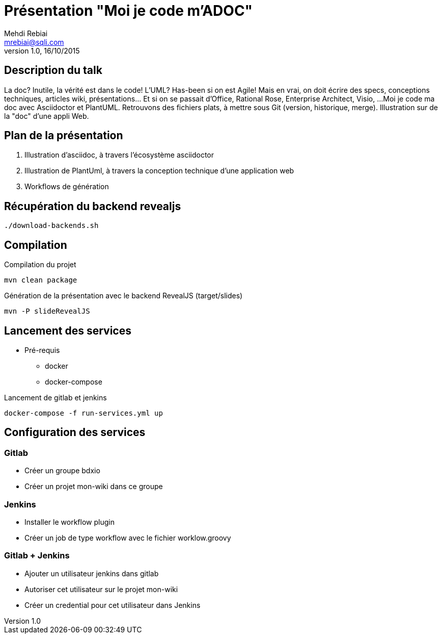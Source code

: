 = Présentation "Moi je code m'ADOC"
Mehdi Rebiai <mrebiai@sqli.com>
v1.0, 16/10/2015

== Description du talk
La doc? Inutile, la vérité est dans le code! L'UML? Has-been si on est Agile! 
Mais en vrai, on doit écrire des specs, conceptions techniques, articles wiki, présentations... Et si on se passait d'Office, Rational Rose, Enterprise Architect, Visio, ... 
Moi je code ma doc avec Asciidoctor et PlantUML. Retrouvons des fichiers plats, à mettre sous Git (version, historique, merge). Illustration sur de la "doc" d'une appli Web.

== Plan de la présentation
. Illustration d'asciidoc, à travers l'écosystème asciidoctor
. Illustration de PlantUml, à travers la conception technique d'une application web
. Workflows de génération

== Récupération du backend revealjs
[source]
----
./download-backends.sh
----

== Compilation
.Compilation du projet
[source]
mvn clean package

.Génération de la présentation avec le backend RevealJS (target/slides)
[source]
mvn -P slideRevealJS

== Lancement des services
* Pré-requis
** docker
** docker-compose

.Lancement de gitlab et jenkins
[source]
docker-compose -f run-services.yml up

== Configuration des services

=== Gitlab
* Créer un groupe bdxio
* Créer un projet mon-wiki dans ce groupe

=== Jenkins
* Installer le workflow plugin
* Créer un job de type workflow avec le fichier worklow.groovy

=== Gitlab + Jenkins
* Ajouter un utilisateur jenkins dans gitlab
* Autoriser cet utilisateur sur le projet mon-wiki
* Créer un credential pour cet utilisateur dans Jenkins


